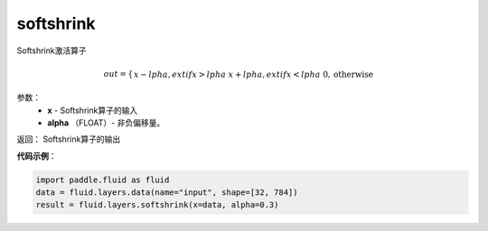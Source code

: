 .. _cn_api_fluid_layers_softshrink:

softshrink
-------------------------------

.. py:function:: paddle.fluid.layers.softshrink(x, alpha=None)

Softshrink激活算子

.. math::
        out = \begin{cases}
                    x - lpha, ext{if } x > lpha \
                    x + lpha, ext{if } x < lpha \
                    0,  \text{otherwise}
              \end{cases}

参数：
        - **x** - Softshrink算子的输入
        - **alpha** （FLOAT）- 非负偏移量。

返回：       Softshrink算子的输出

**代码示例**：

.. code-block:: python

        import paddle.fluid as fluid
        data = fluid.layers.data(name="input", shape=[32, 784])
        result = fluid.layers.softshrink(x=data, alpha=0.3)












